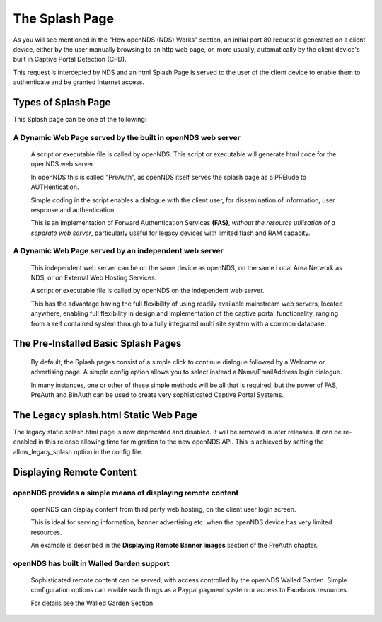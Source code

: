 The Splash Page
###############

As you will see mentioned in the "How openNDS (NDS) Works" section, an initial port 80 request is generated on a client device, either by the user manually browsing to an http web page, or, more usually, automatically by the client device's built in Captive Portal Detection (CPD).

This request is intercepted by NDS and an html Splash Page is served to the user of the client device to enable them to authenticate and be granted Internet access.

Types of Splash Page
********************

This Splash page can be one of the following:

A Dynamic Web Page served by the built in openNDS web server
------------------------------------------------------------

  A script or executable file is called by openNDS. This script or executable will generate html code for the openNDS web server.

  In openNDS this is called "PreAuth", as openNDS itself serves the splash page as a PRElude to AUTHentication.

  Simple coding in the script enables a dialogue with the client user, for dissemination of information, user response and authentication.

  This is an implementation of Forward Authentication Services **(FAS)**, *without the resource utilisation of a separate web server*, particularly useful for legacy devices with limited flash and RAM capacity.

A Dynamic Web Page served by an independent web server
------------------------------------------------------

 This independent web server can be on the same device as openNDS, on the same Local Area Network as NDS, or on External Web Hosting Services.

 A script or executable file is called by openNDS on the independent web server.

 This has the advantage having the full flexibility of using readily available mainstream web servers, located anywhere, enabling full flexibility in design and implementation of the captive portal functionality, ranging from a self contained system through to a fully integrated multi site system with a common database.

The Pre-Installed Basic Splash Pages
************************************

 By default, the Splash pages consist of a simple click to continue dialogue followed by a Welcome or advertising page. A simple config option allows you to select instead a Name/EmailAddress login dialogue.


 In many instances, one or other of these simple methods will be all that is required, but the power of FAS, PreAuth and BinAuth can be used to create very sophisticated Captive Portal Systems.

The Legacy splash.html Static Web Page
**************************************

The legacy static splash.html page is now deprecated and disabled. It will be removed in later releases.
It can be re-enabled in this release allowing time for migration to the new openNDS API. This is achieved by setting the allow_legacy_splash option in the config file.

Displaying Remote Content
*************************

openNDS provides a simple means of displaying remote content
------------------------------------------------------------

 openNDS can display content from third party web hosting, on the client user login screen.

 This is ideal for serving information, banner advertising etc. when the openNDS device has very limited resources.

 An example is described in the **Displaying Remote Banner Images** section of the PreAuth chapter.

openNDS has built in Walled Garden support
------------------------------------------

 Sophisticated remote content can be served, with access controlled by the openNDS Walled Garden. Simple configuration options can enable such things as a Paypal payment system or access to Facebook resources.

 For details see the Walled Garden Section.
